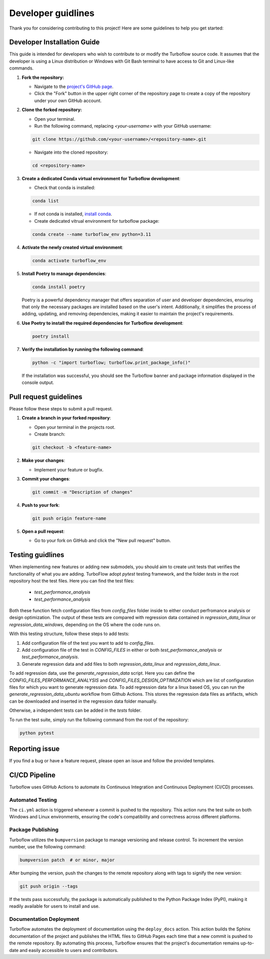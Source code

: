 .. _developer_guide:

Developer guidlines
=======================

Thank you for considering contributing to this project! Here are some guidelines to help you get started:

Developer Installation Guide
----------------------------

This guide is intended for developers who wish to contribute to or modify the Turboflow source code. It assumes that the developer is using a Linux distribution or Windows with Git Bash terminal to have access to Git and Linux-like commands.

1. **Fork the repository:**

   - Navigate to the `project's GitHub page <https://github.com/turbo-sim/TurboFlow>`_.
   - Click the "Fork" button in the upper right corner of the repository page to create a copy of the repository under your own GitHub account.


2. **Clone the forked repository:**

   - Open your terminal.
   - Run the following command, replacing `<your-username>` with your GitHub username:

   .. code-block:: bash

      git clone https://github.com/<your-username>/<repository-name>.git

   - Navigate into the cloned repository:

   .. code-block:: bash

      cd <repository-name>

3. **Create a dedicated Conda virtual environment for Turboflow development**:

   - Check that conda is installed:

   .. code-block:: bash

      conda list

   - If not conda is installed, `install conda <https://conda.io/projects/conda/en/latest/user-guide/install/index.html>`_.
   - Create dedicated vitrual environment for turboflow package:

   .. code-block:: bash

      conda create --name turboflow_env python=3.11

4. **Activate the newly created virtual environment**:

   .. code-block:: bash

      conda activate turboflow_env

5. **Install Poetry to manage dependencies**:

   .. code-block:: bash

      conda install poetry

   Poetry is a powerful dependency manager that offers separation of user and developer dependencies, ensuring that only the necessary packages are installed based on the user's intent. Additionally, it simplifies the process of adding, updating, and removing dependencies, making it easier to maintain the project's requirements.

6. **Use Poetry to install the required dependencies for Turboflow development**:

   .. code-block:: bash

      poetry install

7. **Verify the installation by running the following command**:

   .. code-block:: bash

      python -c "import turboflow; turboflow.print_package_info()"

   If the installation was successful, you should see the Turboflow banner and package information displayed in the console output.

Pull request guidelines
-------------------------

Please follow these steps to submit a pull request.

1. **Create a branch in your forked repository**:

   - Open your terminal in the projects root.
   - Create branch:

   .. code-block:: bash

      git checkout -b <feature-name>

2. **Make your changes**:

   - Implement your feature or bugfix.


3. **Commit your changes**:

   .. code-block:: bash 

      git commit -m "Description of changes"

4. **Push to your fork**: 

   .. code-block:: bash

      git push origin feature-name

5. **Open a pull request**: 

   - Go to your fork on GitHub and click the "New pull request" button.

Testing guidlines
-------------------

When implementing new features or adding new submodels, you should aim to create unit tests that verifies the functionality of what you are adding. 
TurboFlow adopt `pytest` testing framework, and the folder `tests` in the root repository host the test files. Here you can find the test files:

   - `test_performance_analysis`
   - `test_performance_analysis`

Both these function fetch configuration files from `config_files` folder inside to either conduct perfromance analysis or design optimization.
The output of these tests are compared with regression data contained in `regression_data_linux` or `regression_data_windows`, depending on the OS where the
code runs on. 

With this testing structure, follow these steps to add tests:

1. Add configuration file of the test you want to add to `config_files`.  
2. Add configuration file of the test in `CONFIG_FILES` in either or both `test_performance_analysis` or `test_performance_analysis`.
3. Generate regression data and add files to both `regression_data_linux` and `regression_data_linux`.

To add regression data, use the `generate_regression_data` script. Here you can define the `CONFIG_FILES_PERFORMANCE_ANALYSIS` and 
`CONFIG_FILES_DESIGN_OPTIMIZATION` which are list of configuration files for which you want to generate regression data. 
To add regression data for a linux based OS, you can run the `generate_regression_data_ubuntu` workflow from Github Actions. 
This stores the regression data files as artifacts, which can be downloaded and inserted in the regression data folder manually. 

Otherwise, a independent tests can be added in the `tests` folder. 

To run the test suite, simply run the following command from the root of the repository:

.. code-block:: bash

   python pytest

Reporting issue
----------------

If you find a bug or have a feature request, please open an issue and follow the provided templates.


CI/CD Pipeline
--------------

Turboflow uses GitHub Actions to automate its Continuous Integration and Continuous Deployment (CI/CD) processes.

Automated Testing
^^^^^^^^^^^^^^^^^

The ``ci.yml`` action is triggered whenever a commit is pushed to the repository. This action runs the test suite on both Windows and Linux environments, ensuring the code's compatibility and correctness across different platforms.

Package Publishing
^^^^^^^^^^^^^^^^^^

Turboflow utilizes the ``bumpversion`` package to manage versioning and release control. To increment the version number, use the following command:

.. code-block:: bash

   bumpversion patch  # or minor, major

After bumping the version, push the changes to the remote repository along with tags to signify the new version:

.. code-block:: bash

   git push origin --tags

If the tests pass successfully, the package is automatically published to the Python Package Index (PyPI), making it readily available for users to install and use.

Documentation Deployment
^^^^^^^^^^^^^^^^^^^^^^^^

Turboflow automates the deployment of documentation using the ``deploy_docs`` action. This action builds the Sphinx documentation of the project and publishes the HTML files to GitHub Pages each time that a new commit is pushed to the remote repository. By automating this process, Turboflow ensures that the project's documentation remains up-to-date and easily accessible to users and contributors.